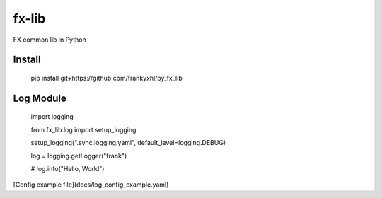 ======
fx-lib
======






FX common lib in Python



Install
--------

    pip install git+https://github.com/frankyxhl/py_fx_lib




Log Module
----------

    import logging

    from fx_lib.log import setup_logging


    setup_logging(".sync.logging.yaml", default_level=logging.DEBUG)

    log = logging.getLogger("frank")


    # log.info("Hello, World")


[Config example file](docs/log_config_example.yaml)
